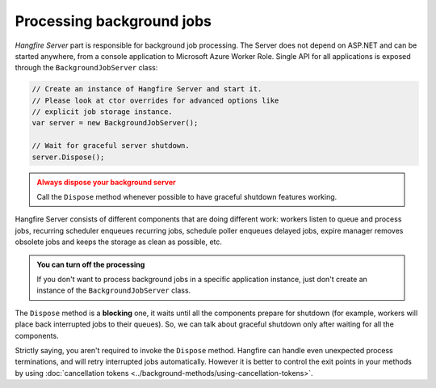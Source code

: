 Processing background jobs
===========================

*Hangfire Server* part is responsible for background job processing. The Server does not depend on ASP.NET and can be started anywhere, from a console application to Microsoft Azure Worker Role. Single API for all applications is exposed through the ``BackgroundJobServer`` class:

.. code-block:: c#

   // Create an instance of Hangfire Server and start it.
   // Please look at ctor overrides for advanced options like 
   // explicit job storage instance.
   var server = new BackgroundJobServer(); 
   
   // Wait for graceful server shutdown.
   server.Dispose();

.. admonition:: Always dispose your background server
   :class: warning

   Call the ``Dispose`` method whenever possible to have graceful shutdown features working.

Hangfire Server consists of different components that are doing different work: workers listen to queue and process jobs, recurring scheduler enqueues recurring jobs, schedule poller enqueues delayed jobs, expire manager removes obsolete jobs and keeps the storage as clean as possible, etc.

.. admonition:: You can turn off the processing
   :class: note

   If you don't want to process background jobs in a specific application instance, just don't create an instance of the ``BackgroundJobServer`` class.

The ``Dispose`` method is a **blocking** one, it waits until all the components prepare for shutdown (for example, workers will place back interrupted jobs to their queues). So, we can talk about graceful shutdown only after waiting for all the components.

Strictly saying, you aren't required to invoke the ``Dispose`` method. Hangfire can handle even unexpected process terminations, and will retry interrupted jobs automatically. However it is better to control the exit points in your methods by using :doc:`cancellation tokens <../background-methods/using-cancellation-tokens>`.